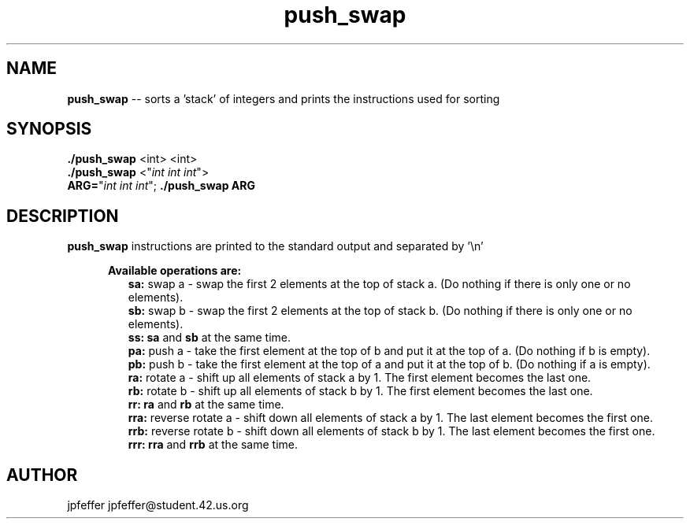 .TH push_swap 1 "April 21, 2017" 42
.SH NAME
.B push_swap
\-- sorts a 'stack' of integers and prints the instructions used
for sorting
.SH SYNOPSIS
.B ./push_swap
<int> <int>
.br
.B ./push_swap
<"\fIint int int\fR">
.br
.B ARG=\fR"\fIint int int\fR";
.B ./push_swap ARG
.SH DESCRIPTION
.B push_swap
instructions are printed to the standard output and separated by '\\n'
.PP
.RE
.RS 5
.B Available operations are:
.br
.RS 2
.B sa:
swap a - swap the first 2 elements at the top of stack a.
(Do nothing if there is only one or no elements).
.br
.B sb:
swap b - swap the first 2 elements at the top of stack b.
(Do nothing if there is only one or no elements).
.br
.B ss: sa
and \fBsb\fR at the same time.
.br
.B pa:
push a - take the first element at the top of b and put it at the top of a.
(Do nothing if b is empty).
.br
.B pb:
push b - take the first element at the top of a and put it at the top of b.
(Do nothing if a is empty).
.br
.B ra:
rotate a - shift up all elements of stack a by 1. The first element becomes
the last one.
.br
.B rb:
rotate b - shift up all elements of stack b by 1.
The first element becomes the last one.
.br
.B rr: ra
and \fBrb\fR at the same time.
.br
.B rra:
reverse rotate a - shift down all elements of stack a by 1.
The last element becomes the first one.
.br
.B rrb:
reverse rotate b - shift down all elements of stack b by 1.
The last element becomes the first one.
.br
.B rrr: rra
and \fBrrb\fR at the same time.
.sp
.SH AUTHOR
jpfeffer jpfeffer@student.42.us.org